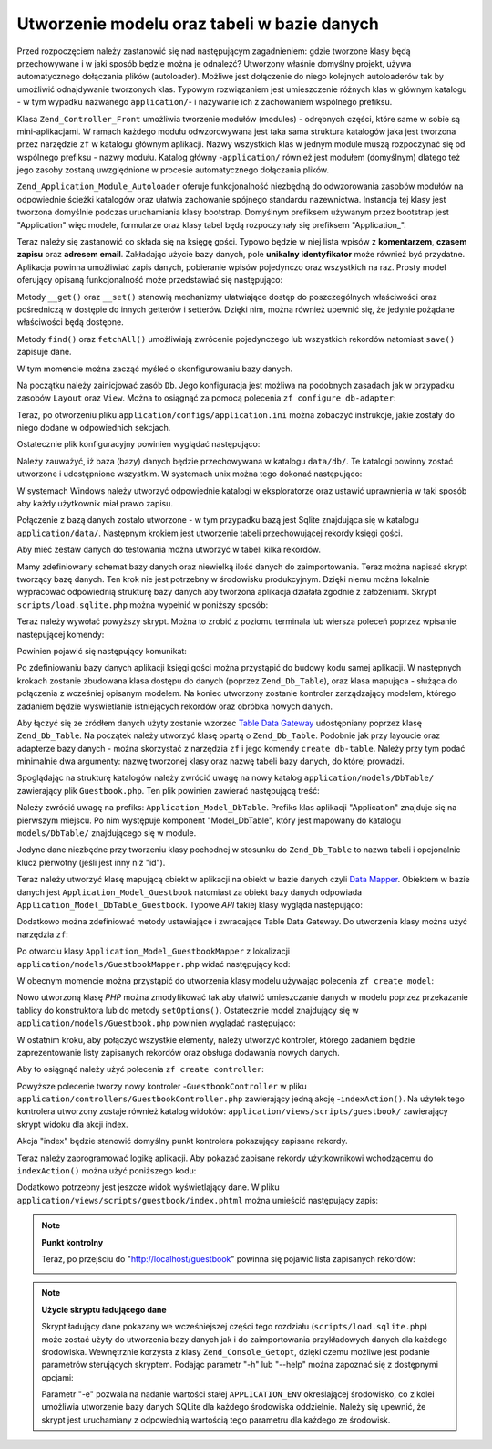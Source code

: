 .. EN-Revision: none
.. _learning.quickstart.create-model:

Utworzenie modelu oraz tabeli w bazie danych
============================================

Przed rozpoczęciem należy zastanowić się nad następującym zagadnieniem: gdzie tworzone klasy będą
przechowywane i w jaki sposób będzie można je odnaleźć? Utworzony właśnie domyślny projekt, używa
automatycznego dołączania plików (autoloader). Możliwe jest dołączenie do niego kolejnych autoloaderów tak
by umożliwić odnajdywanie tworzonych klas. Typowym rozwiązaniem jest umieszczenie różnych klas w głównym
katalogu - w tym wypadku nazwanego ``application/``- i nazywanie ich z zachowaniem wspólnego prefiksu.

Klasa ``Zend_Controller_Front`` umożliwia tworzenie modułów (modules) - odrębnych części, które same w sobie
są mini-aplikacjami. W ramach każdego modułu odwzorowywana jest taka sama struktura katalogów jaka jest
tworzona przez narzędzie ``zf`` w katalogu głównym aplikacji. Nazwy wszystkich klas w jednym module muszą
rozpoczynać się od wspólnego prefiksu - nazwy modułu. Katalog główny -``application/`` również jest
modułem (domyślnym) dlatego też jego zasoby zostaną uwzględnione w procesie automatycznego dołączania
plików.

``Zend_Application_Module_Autoloader`` oferuje funkcjonalność niezbędną do odwzorowania zasobów modułów na
odpowiednie ścieżki katalogów oraz ułatwia zachowanie spójnego standardu nazewnictwa. Instancja tej klasy jest
tworzona domyślnie podczas uruchamiania klasy bootstrap. Domyślnym prefiksem używanym przez bootstrap jest
"Application" więc modele, formularze oraz klasy tabel będą rozpoczynały się prefiksem "Application\_".

Teraz należy się zastanowić co składa się na księgę gości. Typowo będzie w niej lista wpisów z
**komentarzem**, **czasem zapisu** oraz **adresem email**. Zakładając użycie bazy danych, pole **unikalny
identyfikator** może również być przydatne. Aplikacja powinna umożliwiać zapis danych, pobieranie wpisów
pojedynczo oraz wszystkich na raz. Prosty model oferujący opisaną funkcjonalność może przedstawiać się
następująco:

.. code-block:: php
   :linenos:

   // application/models/Guestbook.php

   class Application_Model_Guestbook
   {
       protected $_comment;
       protected $_created;
       protected $_email;
       protected $_id;

       public function __set($name, $value);
       public function __get($name);

       public function setComment($text);
       public function getComment();

       public function setEmail($email);
       public function getEmail();

       public function setCreated($ts);
       public function getCreated();

       public function setId($id);
       public function getId();
   }

   class Application_Model_GuestbookMapper
   {
       public function save(Application_Model_Guestbook $guestbook);
       public function find($id);
       public function fetchAll();
   }

Metody ``__get()`` oraz ``__set()`` stanowią mechanizmy ułatwiające dostęp do poszczególnych właściwości
oraz pośredniczą w dostępie do innych getterów i setterów. Dzięki nim, można również upewnić się, że
jedynie pożądane właściwości będą dostępne.

Metody ``find()`` oraz ``fetchAll()`` umożliwiają zwrócenie pojedynczego lub wszystkich rekordów natomiast
``save()`` zapisuje dane.

W tym momencie można zacząć myśleć o skonfigurowaniu bazy danych.

Na początku należy zainicjować zasób ``Db``. Jego konfiguracja jest możliwa na podobnych zasadach jak w
przypadku zasobów ``Layout`` oraz ``View``. Można to osiągnąć za pomocą polecenia ``zf configure
db-adapter``:

.. code-block:: console
   :linenos:

   % zf configure db-adapter \
   > 'adapter=PDO_SQLITE&dbname=APPLICATION_PATH "/../data/db/guestbook.db"' \
   > production
   A db configuration for the production has been written to the application config file.

   % zf configure db-adapter \
   > 'adapter=PDO_SQLITE&dbname=APPLICATION_PATH "/../data/db/guestbook-testing.db"' \
   > testing
   A db configuration for the production has been written to the application config file.

   % zf configure db-adapter \
   > 'adapter=PDO_SQLITE&dbname=APPLICATION_PATH "/../data/db/guestbook-dev.db"' \
   > development
   A db configuration for the production has been written to the application config file.

Teraz, po otworzeniu pliku ``application/configs/application.ini`` można zobaczyć instrukcje, jakie zostały do
niego dodane w odpowiednich sekcjach.

.. code-block:: ini
   :linenos:

   ; application/configs/application.ini

   [production]
   ; ...
   resources.db.adapter = "PDO_SQLITE"
   resources.db.params.dbname = APPLICATION_PATH "/../data/db/guestbook.db"

   [testing : production]
   ; ...
   resources.db.adapter = "PDO_SQLITE"
   resources.db.params.dbname = APPLICATION_PATH "/../data/db/guestbook-testing.db"

   [development : production]
   ; ...
   resources.db.adapter = "PDO_SQLITE"
   resources.db.params.dbname = APPLICATION_PATH "/../data/db/guestbook-dev.db"

Ostatecznie plik konfiguracyjny powinien wyglądać następująco:

.. code-block:: ini
   :linenos:

   ; application/configs/application.ini

   [production]
   phpSettings.display_startup_errors = 0
   phpSettings.display_errors = 0
   bootstrap.path = APPLICATION_PATH "/Bootstrap.php"
   bootstrap.class = "Bootstrap"
   appnamespace = "Application"
   resources.frontController.controllerDirectory = APPLICATION_PATH "/controllers"
   resources.frontController.params.displayExceptions = 0
   resources.layout.layoutPath = APPLICATION_PATH "/layouts/scripts"
   resources.view[] =
   resources.db.adapter = "PDO_SQLITE"
   resources.db.params.dbname = APPLICATION_PATH "/../data/db/guestbook.db"

   [staging : production]

   [testing : production]
   phpSettings.display_startup_errors = 1
   phpSettings.display_errors = 1
   resources.db.adapter = "PDO_SQLITE"
   resources.db.params.dbname = APPLICATION_PATH "/../data/db/guestbook-testing.db"

   [development : production]
   phpSettings.display_startup_errors = 1
   phpSettings.display_errors = 1
   resources.db.adapter = "PDO_SQLITE"
   resources.db.params.dbname = APPLICATION_PATH "/../data/db/guestbook-dev.db"

Należy zauważyć, iż baza (bazy) danych będzie przechowywana w katalogu ``data/db/``. Te katalogi powinny
zostać utworzone i udostępnione wszystkim. W systemach unix można tego dokonać następująco:

.. code-block:: console
   :linenos:

   % mkdir -p data/db; chmod -R a+rwX data

W systemach Windows należy utworzyć odpowiednie katalogi w eksploratorze oraz ustawić uprawnienia w taki sposób
aby każdy użytkownik miał prawo zapisu.

Połączenie z bazą danych zostało utworzone - w tym przypadku bazą jest Sqlite znajdująca się w katalogu
``application/data/``. Następnym krokiem jest utworzenie tabeli przechowującej rekordy księgi gości.

.. code-block:: sql
   :linenos:

   -- scripts/schema.sqlite.sql
   --
   -- Poniższy kod SQL należy uruchomić w bazie danych

   CREATE TABLE guestbook (
       id INTEGER NOT NULL PRIMARY KEY AUTOINCREMENT,
       email VARCHAR(32) NOT NULL DEFAULT 'noemail@test.com',
       comment TEXT NULL,
       created DATETIME NOT NULL
   );

   CREATE INDEX "id" ON "guestbook" ("id");

Aby mieć zestaw danych do testowania można utworzyć w tabeli kilka rekordów.

.. code-block:: sql
   :linenos:

   -- scripts/data.sqlite.sql
   --
   -- Poniższy kod SQL może posłużyć do zapełnienia tabeli testowymi danymi

   INSERT INTO guestbook (email, comment, created) VALUES
       ('ralph.schindler@zend.com',
       'Hello! Hope you enjoy this sample zf application!',
       DATETIME('NOW'));
   INSERT INTO guestbook (email, comment, created) VALUES
       ('foo@bar.com',
       'Baz baz baz, baz baz Baz baz baz - baz baz baz.',
       DATETIME('NOW'));

Mamy zdefiniowany schemat bazy danych oraz niewielką ilość danych do zaimportowania. Teraz można napisać
skrypt tworzący bazę danych. Ten krok nie jest potrzebny w środowisku produkcyjnym. Dzięki niemu można
lokalnie wypracować odpowiednią strukturę bazy danych aby tworzona aplikacja działała zgodnie z założeniami.
Skrypt ``scripts/load.sqlite.php`` można wypełnić w poniższy sposób:

.. code-block:: php
   :linenos:

   // scripts/load.sqlite.php

   /**
    * Skrypt tworzący bazę danych i wypełniający ją danymi
    */

   // Inicjalizacja ścieżek oraz autoloadera
   defined('APPLICATION_PATH')
       || define('APPLICATION_PATH', realpath(dirname(__FILE__) . '/../application'));
   set_include_path(implode(PATH_SEPARATOR, array(
       APPLICATION_PATH . '/../library',
       get_include_path(),
   )));
   require_once 'Zend/Loader/Autoloader.php';
   Zend_Loader_Autoloader::getInstance();

   // Zdefiniowanie opcji CLI
   $getopt = new Zend_Console_Getopt(array(
       'withdata|w' => 'Load database with sample data',
       'env|e-s'    => 'Application environment for which to create database (defaults to development)',
       'help|h'     => 'Help -- usage message',
   ));
   try {
       $getopt->parse();
   } catch (Zend_Console_Getopt_Exception $e) {
       // Bad options passed: report usage
       echo $e->getUsageMessage();
       return false;
   }

   // W przypadku zażądania pomocy, wyświetlenie informacji o użyciu
   if ($getopt->getOption('h')) {
       echo $getopt->getUsageMessage();
       return true;
   }

   // Inicjalizacja wartości na podstawie opcji CLI
   $withData = $getopt->getOption('w');
   $env      = $getopt->getOption('e');
   defined('APPLICATION_ENV')
       || define('APPLICATION_ENV', (null === $env) ? 'development' : $env);

   // Inicjalizacja Zend_Application
   $application = new Zend_Application(
       APPLICATION_ENV,
       APPLICATION_PATH . '/configs/application.ini'
   );

   // Inicjalizacja oraz zwrócenie zasobu bazy danych
   $bootstrap = $application->getBootstrap();
   $bootstrap->bootstrap('db');
   $dbAdapter = $bootstrap->getResource('db');

   // Powiadomienie użytkownika o postępie (w tym miejscu jest tworzona baza danych)
   if ('testing' != APPLICATION_ENV) {
       echo 'Writing Database Guestbook in (control-c to cancel): ' . PHP_EOL;
       for ($x = 5; $x > 0; $x--) {
           echo $x . "\r"; sleep(1);
       }
   }

   // Sprawdzenie czy plik bazy danych istnieje
   $options = $bootstrap->getOption('resources');
   $dbFile  = $options['db']['params']['dbname'];
   if (file_exists($dbFile)) {
       unlink($dbFile);
   }

   // Wywołanie poleceń zawartych w pliku tworzącym schemat
   try {
       $schemaSql = file_get_contents(dirname(__FILE__) . '/schema.sqlite.sql');
       // bezpośrednie użycie obiektu połączenia w celu wywołania poleceń SQL
       $dbAdapter->getConnection()->exec($schemaSql);
       chmod($dbFile, 0666);

       if ('testing' != APPLICATION_ENV) {
           echo PHP_EOL;
           echo 'Database Created';
           echo PHP_EOL;
       }

       if ($withData) {
           $dataSql = file_get_contents(dirname(__FILE__) . '/data.sqlite.sql');
           // bezpośrednie użycie obiektu połączenia w celu wywołania poleceń SQL
           $dbAdapter->getConnection()->exec($dataSql);
           if ('testing' != APPLICATION_ENV) {
               echo 'Data Loaded.';
               echo PHP_EOL;
           }
       }

   } catch (Exception $e) {
       echo 'AN ERROR HAS OCCURED:' . PHP_EOL;
       echo $e->getMessage() . PHP_EOL;
       return false;
   }

   // Ten skrypt powinien zostać uruchomiony z wiersza poleceń
   return true;

Teraz należy wywołać powyższy skrypt. Można to zrobić z poziomu terminala lub wiersza poleceń poprzez
wpisanie następującej komendy:

.. code-block:: console
   :linenos:

   % php scripts/load.sqlite.php --withdata

Powinien pojawić się następujący komunikat:

.. code-block:: text
   :linenos:

   path/to/ZendFrameworkQuickstart/scripts$ php load.sqlite.php --withdata
   Writing Database Guestbook in (control-c to cancel):
   1
   Database Created
   Data Loaded.

Po zdefiniowaniu bazy danych aplikacji księgi gości można przystąpić do budowy kodu samej aplikacji. W
następnych krokach zostanie zbudowana klasa dostępu do danych (poprzez ``Zend_Db_Table``), oraz klasa mapująca -
służąca do połączenia z wcześniej opisanym modelem. Na koniec utworzony zostanie kontroler zarządzający
modelem, którego zadaniem będzie wyświetlanie istniejących rekordów oraz obróbka nowych danych.

Aby łączyć się ze źródłem danych użyty zostanie wzorzec `Table Data Gateway`_ udostępniany poprzez klasę
``Zend_Db_Table``. Na początek należy utworzyć klasę opartą o ``Zend_Db_Table``. Podobnie jak przy layoucie
oraz adapterze bazy danych - można skorzystać z narzędzia ``zf`` i jego komendy ``create db-table``. Należy
przy tym podać minimalnie dwa argumenty: nazwę tworzonej klasy oraz nazwę tabeli bazy danych, do której
prowadzi.

.. code-block:: console
   :linenos:

   % zf create db-table Guestbook guestbook
   Creating a DbTable at application/models/DbTable/Guestbook.php
   Updating project profile 'zfproject.xml'

Spoglądając na strukturę katalogów należy zwrócić uwagę na nowy katalog ``application/models/DbTable/``
zawierający plik ``Guestbook.php``. Ten plik powinien zawierać następującą treść:

.. code-block:: php
   :linenos:

   // application/models/DbTable/Guestbook.php

   /**
    * This is the DbTable class for the guestbook table.
    */
   class Application_Model_DbTable_Guestbook extends Zend_Db_Table_Abstract
   {
       /** Table name */
       protected $_name    = 'guestbook';
   }

Należy zwrócić uwagę na prefiks: ``Application_Model_DbTable``. Prefiks klas aplikacji "Application" znajduje
się na pierwszym miejscu. Po nim występuje komponent "Model_DbTable", który jest mapowany do katalogu
``models/DbTable/`` znajdującego się w module.

Jedyne dane niezbędne przy tworzeniu klasy pochodnej w stosunku do ``Zend_Db_Table`` to nazwa tabeli i opcjonalnie
klucz pierwotny (jeśli jest inny niż "id").

Teraz należy utworzyć klasę mapującą obiekt w aplikacji na obiekt w bazie danych czyli `Data Mapper`_.
Obiektem w bazie danych jest ``Application_Model_Guestbook`` natomiast za obiekt bazy danych odpowiada
``Application_Model_DbTable_Guestbook``. Typowe *API* takiej klasy wygląda następująco:

.. code-block:: php
   :linenos:

   // application/models/GuestbookMapper.php

   class Application_Model_GuestbookMapper
   {
       public function save($model);
       public function find($id, $model);
       public function fetchAll();
   }

Dodatkowo można zdefiniować metody ustawiające i zwracające Table Data Gateway. Do utworzenia klasy można
użyć narzędzia ``zf``:

.. code-block:: console
   :linenos:

   % zf create model GuestbookMapper
   Creating a model at application/models/GuestbookMapper.php
   Updating project profile '.zfproject.xml'

Po otwarciu klasy ``Application_Model_GuestbookMapper`` z lokalizacji ``application/models/GuestbookMapper.php``
widać następujący kod:

.. code-block:: php
   :linenos:

   // application/models/GuestbookMapper.php

   class Application_Model_GuestbookMapper
   {
       protected $_dbTable;

       public function setDbTable($dbTable)
       {
           if (is_string($dbTable)) {
               $dbTable = new $dbTable();
           }
           if (!$dbTable instanceof Zend_Db_Table_Abstract) {
               throw new Exception('Invalid table data gateway provided');
           }
           $this->_dbTable = $dbTable;
           return $this;
       }

       public function getDbTable()
       {
           if (null === $this->_dbTable) {
               $this->setDbTable('Application_Model_DbTable_Guestbook');
           }
           return $this->_dbTable;
       }

       public function save(Application_Model_Guestbook $guestbook)
       {
           $data = array(
               'email'   => $guestbook->getEmail(),
               'comment' => $guestbook->getComment(),
               'created' => date('Y-m-d H:i:s'),
           );

           if (null === ($id = $guestbook->getId())) {
               unset($data['id']);
               $this->getDbTable()->insert($data);
           } else {
               $this->getDbTable()->update($data, array('id = ?' => $id));
           }
       }

       public function find($id, Application_Model_Guestbook $guestbook)
       {
           $result = $this->getDbTable()->find($id);
           if (0 == count($result)) {
               return;
           }
           $row = $result->current();
           $guestbook->setId($row->id)
                     ->setEmail($row->email)
                     ->setComment($row->comment)
                     ->setCreated($row->created);
       }

       public function fetchAll()
       {
           $resultSet = $this->getDbTable()->fetchAll();
           $entries   = array();
           foreach ($resultSet as $row) {
               $entry = new Application_Model_Guestbook();
               $entry->setId($row->id)
                     ->setEmail($row->email)
                     ->setComment($row->comment)
                     ->setCreated($row->created);
               $entries[] = $entry;
           }
           return $entries;
       }
   }

W obecnym momencie można przystąpić do utworzenia klasy modelu używając polecenia ``zf create model``:

.. code-block:: console
   :linenos:

   % zf create model Guestbook
   Creating a model at application/models/Guestbook.php
   Updating project profile '.zfproject.xml'

Nowo utworzoną klasę *PHP* można zmodyfikować tak aby ułatwić umieszczanie danych w modelu poprzez
przekazanie tablicy do konstruktora lub do metody ``setOptions()``. Ostatecznie model znajdujący się w
``application/models/Guestbook.php`` powinien wyglądać następująco:

.. code-block:: php
   :linenos:

   // application/models/Guestbook.php

   class Application_Model_Guestbook
   {
       protected $_comment;
       protected $_created;
       protected $_email;
       protected $_id;

       public function __construct(array $options = null)
       {
           if (is_array($options)) {
               $this->setOptions($options);
           }
       }

       public function __set($name, $value)
       {
           $method = 'set' . $name;
           if (('mapper' == $name) || !method_exists($this, $method)) {
               throw new Exception('Invalid guestbook property');
           }
           $this->$method($value);
       }

       public function __get($name)
       {
           $method = 'get' . $name;
           if (('mapper' == $name) || !method_exists($this, $method)) {
               throw new Exception('Invalid guestbook property');
           }
           return $this->$method();
       }

       public function setOptions(array $options)
       {
           $methods = get_class_methods($this);
           foreach ($options as $key => $value) {
               $method = 'set' . ucfirst($key);
               if (in_array($method, $methods)) {
                   $this->$method($value);
               }
           }
           return $this;
       }

       public function setComment($text)
       {
           $this->_comment = (string) $text;
           return $this;
       }

       public function getComment()
       {
           return $this->_comment;
       }

       public function setEmail($email)
       {
           $this->_email = (string) $email;
           return $this;
       }

       public function getEmail()
       {
           return $this->_email;
       }

       public function setCreated($ts)
       {
           $this->_created = $ts;
           return $this;
       }

       public function getCreated()
       {
           return $this->_created;
       }

       public function setId($id)
       {
           $this->_id = (int) $id;
           return $this;
       }

       public function getId()
       {
           return $this->_id;
       }
   }

W ostatnim kroku, aby połączyć wszystkie elementy, należy utworzyć kontroler, którego zadaniem będzie
zaprezentowanie listy zapisanych rekordów oraz obsługa dodawania nowych danych.

Aby to osiągnąć należy użyć polecenia ``zf create controller``:

.. code-block:: console
   :linenos:

   % zf create controller Guestbook
   Creating a controller at
       application/controllers/GuestbookController.php
   Creating an index action method in controller Guestbook
   Creating a view script for the index action method at
       application/views/scripts/guestbook/index.phtml
   Creating a controller test file at
       tests/application/controllers/GuestbookControllerTest.php
   Updating project profile '.zfproject.xml'

Powyższe polecenie tworzy nowy kontroler -``GuestbookController`` w pliku
``application/controllers/GuestbookController.php`` zawierający jedną akcję -``indexAction()``. Na użytek tego
kontrolera utworzony zostaje również katalog widoków: ``application/views/scripts/guestbook/`` zawierający
skrypt widoku dla akcji index.

Akcja "index" będzie stanowić domyślny punkt kontrolera pokazujący zapisane rekordy.

Teraz należy zaprogramować logikę aplikacji. Aby pokazać zapisane rekordy użytkownikowi wchodzącemu do
``indexAction()`` można użyć poniższego kodu:

.. code-block:: php
   :linenos:

   // application/controllers/GuestbookController.php

   class GuestbookController extends Zend_Controller_Action
   {
       public function indexAction()
       {
           $guestbook = new Application_Model_GuestbookMapper();
           $this->view->entries = $guestbook->fetchAll();
       }
   }

Dodatkowo potrzebny jest jeszcze widok wyświetlający dane. W pliku
``application/views/scripts/guestbook/index.phtml`` można umieścić następujący zapis:

.. code-block:: php
   :linenos:

   <!-- application/views/scripts/guestbook/index.phtml -->

   <p><a href="<?php echo $this->url(
       array(
           'controller' => 'guestbook',
           'action'     => 'sign'
       ),
       'default',
       true) ?>">Sign Our Guestbook</a></p>

   Guestbook Entries: <br />
   <dl>
       <?php foreach ($this->entries as $entry): ?>
       <dt><?php echo $this->escape($entry->email) ?></dt>
       <dd><?php echo $this->escape($entry->comment) ?></dd>
       <?php endforeach ?>
   </dl>

.. note::

   **Punkt kontrolny**

   Teraz, po przejściu do "http://localhost/guestbook" powinna się pojawić lista zapisanych rekordów:

   .. image:: ../images/learning.quickstart.create-model.png
      :width: 525
      :align: center

.. note::

   **Użycie skryptu ładującego dane**

   Skrypt ładujący dane pokazany we wcześniejszej części tego rozdziału (``scripts/load.sqlite.php``) może
   zostać użyty do utworzenia bazy danych jak i do zaimportowania przykładowych danych dla każdego środowiska.
   Wewnętrznie korzysta z klasy ``Zend_Console_Getopt``, dzięki czemu możliwe jest podanie parametrów
   sterujących skryptem. Podając parametr "-h" lub "--help" można zapoznać się z dostępnymi opcjami:

   .. code-block:: php
      :linenos:

      Usage: load.sqlite.php [ options ]
      --withdata|-w         Load database with sample data
      --env|-e [  ]         Application environment for which to create database
                            (defaults to development)
      --help|-h             Help -- usage message)]]

   Parametr "-e" pozwala na nadanie wartości stałej ``APPLICATION_ENV`` określającej środowisko, co z kolei
   umożliwia utworzenie bazy danych SQLite dla każdego środowiska oddzielnie. Należy się upewnić, że skrypt
   jest uruchamiany z odpowiednią wartością tego parametru dla każdego ze środowisk.



.. _`Table Data Gateway`: http://martinfowler.com/eaaCatalog/tableDataGateway.html
.. _`Data Mapper`: http://martinfowler.com/eaaCatalog/dataMapper.html
